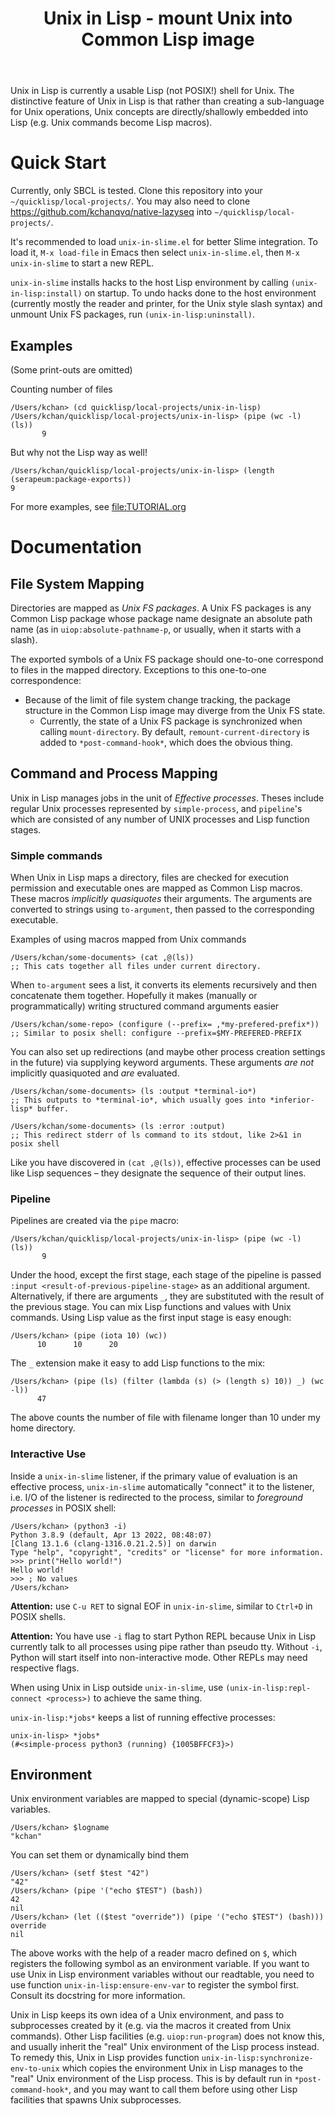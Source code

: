 #+TITLE: Unix in Lisp - mount Unix into Common Lisp image
Unix in Lisp is currently a usable Lisp (not POSIX!) shell for Unix. The distinctive feature of Unix in Lisp is that rather than creating a sub-language for Unix operations, Unix concepts are directly/shallowly embedded into Lisp (e.g. Unix commands become Lisp macros).
* Quick Start
Currently, only SBCL is tested. Clone this repository into your =~/quicklisp/local-projects/=. You may also need to clone [[https://github.com/kchanqvq/native-lazyseq]] into =~/quicklisp/local-projects/=.

It's recommended to load ~unix-in-slime.el~ for better Slime integration. To load it, ~M-x load-file~ in Emacs then select ~unix-in-slime.el~, then ~M-x unix-in-slime~ to start a new REPL.

~unix-in-slime~ installs hacks to the host Lisp environment by calling ~(unix-in-lisp:install)~ on startup. To undo hacks done to the host environment (currently mostly the reader and printer, for the Unix style slash syntax) and unmount Unix FS packages, run ~(unix-in-lisp:uninstall)~.

** Examples
(Some print-outs are omitted)

Counting number of files
#+begin_src 
  /Users/kchan> (cd quicklisp/local-projects/unix-in-lisp)
  /Users/kchan/quicklisp/local-projects/unix-in-lisp> (pipe (wc -l) (ls))
         9
#+end_src
But why not the Lisp way as well!
#+begin_src 
  /Users/kchan/quicklisp/local-projects/unix-in-lisp> (length (serapeum:package-exports))
  9
#+end_src

For more examples, see [[file:TUTORIAL.org]]
* Documentation
** File System Mapping
Directories are mapped as /Unix FS packages/. A Unix FS packages is any Common Lisp package whose package name designate an absolute path name (as in ~uiop:absolute-pathname-p~, or usually, when it starts with a slash).

The exported symbols of a Unix FS package should one-to-one correspond to files in the mapped directory. Exceptions to this one-to-one correspondence:
- Because of the limit of file system change tracking, the package structure in the Common Lisp image may diverge from the Unix FS state.
  - Currently, the state of a Unix FS package is synchronized when calling ~mount-directory~. By default, ~remount-current-directory~ is added to ~*post-command-hook*~, which does the obvious thing.

** Command and Process Mapping
Unix in Lisp manages jobs in the unit of /Effective processes/. Theses include regular Unix processes represented by ~simple-process~, and ~pipeline~'s which are consisted of any number of UNIX processes and Lisp function stages.
*** Simple commands
When Unix in Lisp maps a directory, files are checked for execution permission and executable ones are mapped as Common Lisp macros.  These macros /implicitly quasiquotes/ their arguments. The arguments are converted to strings using ~to-argument~, then passed to the corresponding executable.

Examples of using macros mapped from Unix commands
#+begin_src
  /Users/kchan/some-documents> (cat ,@(ls))
  ;; This cats together all files under current directory.
#+end_src

When ~to-argument~ sees a list, it converts its elements recursively and then concatenate them together. Hopefully it makes (manually or programmatically) writing structured command arguments easier

#+begin_src
  /Users/kchan/some-repo> (configure (--prefix= ,*my-prefered-prefix*))
  ;; Similar to posix shell: configure --prefix=$MY-PREFERED-PREFIX
#+end_src

You can also set up redirections (and maybe other process creation settings in the future) via supplying keyword arguments. These arguments /are not/ implicitly quasiquoted and /are/ evaluated.

#+begin_src
  /Users/kchan/some-documents> (ls :output *terminal-io*)
  ;; This outputs to *terminal-io*, which usually goes into *inferior-lisp* buffer.
#+end_src

#+begin_src
  /Users/kchan/some-documents> (ls :error :output)
  ;; This redirect stderr of ls command to its stdout, like 2>&1 in posix shell
#+end_src

Like you have discovered in ~(cat ,@(ls))~, effective processes can be used like Lisp sequences -- they designate the sequence of their output lines.
*** Pipeline

Pipelines are created via the ~pipe~ macro:
#+begin_src
  /Users/kchan/quicklisp/local-projects/unix-in-lisp> (pipe (wc -l) (ls))
         9
#+end_src

Under the hood, except the first stage, each stage of the pipeline is passed ~:input <result-of-previous-pipeline-stage>~ as an additional argument. Alternatively, if there are arguments ~_~, they are substituted with the result of the previous stage. You can mix Lisp functions and values with Unix commands. Using Lisp value as the first input stage is easy enough:
#+begin_src
  /Users/kchan> (pipe (iota 10) (wc))
        10      10      20
#+end_src

The ~_~ extension make it easy to add Lisp functions to the mix:
#+begin_src
  /Users/kchan> (pipe (ls) (filter (lambda (s) (> (length s) 10)) _) (wc -l))
        47
#+end_src
The above counts the number of file with filename longer than 10 under my home directory.
*** Interactive Use
Inside a ~unix-in-slime~ listener, if the primary value of evaluation is an effective process, ~unix-in-slime~ automatically "connect" it to the listener, i.e. I/O of the listener is redirected to the process, similar to /foreground processes/ in POSIX shell:
#+begin_src
/Users/kchan> (python3 -i)
Python 3.8.9 (default, Apr 13 2022, 08:48:07)
[Clang 13.1.6 (clang-1316.0.21.2.5)] on darwin
Type "help", "copyright", "credits" or "license" for more information.
>>> print("Hello world!")
Hello world!
>>> ; No values
/Users/kchan>
#+end_src

*Attention:* use ~C-u RET~ to signal EOF in ~unix-in-slime~, similar to ~Ctrl+D~ in POSIX shells.

*Attention:* You have use ~-i~ flag to start Python REPL because Unix in Lisp currently talk to all processes using pipe rather than pseudo tty. Without ~-i~, Python will start itself into non-interactive mode. Other REPLs may need respective flags.

When using Unix in Lisp outside ~unix-in-slime~, use ~(unix-in-lisp:repl-connect <process>)~ to achieve the same thing.

~unix-in-lisp:*jobs*~ keeps a list of running effective processes:
#+begin_src
unix-in-lisp> *jobs*
(#<simple-process python3 (running) {1005BFFCF3}>)
#+end_src
** Environment
Unix environment variables are mapped to special (dynamic-scope) Lisp variables.
#+begin_src
/Users/kchan> $logname
"kchan"
#+end_src

You can set them or dynamically bind them
#+begin_src
/Users/kchan> (setf $test "42")
"42"
/Users/kchan> (pipe '("echo $TEST") (bash))
42
nil
/Users/kchan> (let (($test "override")) (pipe '("echo $TEST") (bash)))
override
nil
#+end_src

The above works with the help of a reader macro defined on ~$~, which registers the following symbol as an environment variable. If you want to use Unix in Lisp environment variables without our readtable, you need to use function ~unix-in-lisp:ensure-env-var~ to register the symbol first. Consult its docstring for more information.

Unix in Lisp keeps its own idea of a Unix environment, and pass to subprocesses created by it (e.g. via the macros it created from Unix commands). Other Lisp facilities (e.g. ~uiop:run-program~) does not know this, and usually inherit the "real" Unix environment of the Lisp process instead. To remedy this, Unix in Lisp provides function ~unix-in-lisp:synchronize-env-to-unix~ which copies the environment Unix in Lisp manages to the "real" Unix environment of the Lisp process. This is by default run in ~*post-command-hook*~, and you may want to call them before using other Lisp facilities that spawns Unix subprocesses.

